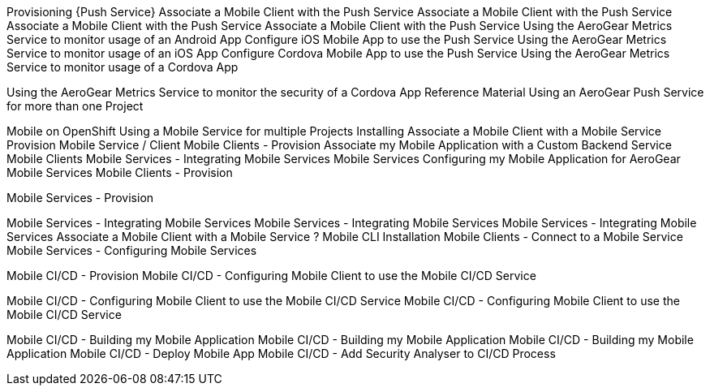 Provisioning {Push Service}
Associate a Mobile Client with the Push Service
Associate a Mobile Client with the Push Service
Associate a Mobile Client with the Push Service
Associate a Mobile Client with the Push Service
Using the AeroGear Metrics Service to monitor usage of an Android App
Configure iOS Mobile App to use the Push Service
Using the AeroGear Metrics Service to monitor usage of an iOS App
Configure Cordova Mobile App to use the Push Service
Using the AeroGear Metrics Service to monitor usage of a Cordova App

Using the AeroGear Metrics Service to monitor the security of a Cordova App
Reference Material
Using an AeroGear Push Service for more than one Project

Mobile on OpenShift
Using a Mobile Service for multiple Projects
Installing
Associate a Mobile Client with a Mobile Service
Provision Mobile Service / Client
Mobile Clients - Provision 
Associate my Mobile Application with a Custom Backend Service
Mobile Clients
Mobile Services - Integrating Mobile Services
Mobile Services
Configuring my Mobile Application for AeroGear Mobile Services
Mobile Clients - Provision 

Mobile Services - Provision 

Mobile Services - Integrating Mobile Services
Mobile Services - Integrating Mobile Services
Mobile Services - Integrating Mobile Services
Associate a Mobile Client with a Mobile Service
?
Mobile CLI Installation
Mobile Clients - Connect to a Mobile Service
Mobile Services - Configuring Mobile Services

Mobile CI/CD - Provision
Mobile CI/CD - Configuring Mobile Client to use the Mobile CI/CD Service

Mobile CI/CD - Configuring Mobile Client to use the Mobile CI/CD Service
Mobile CI/CD - Configuring Mobile Client to use the Mobile CI/CD Service

Mobile CI/CD - Building my Mobile Application
Mobile CI/CD - Building my Mobile Application
Mobile CI/CD - Building my Mobile Application
Mobile CI/CD - Deploy Mobile App
Mobile CI/CD - Add Security Analyser to CI/CD Process
